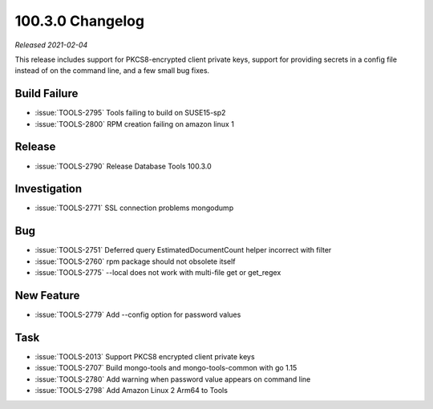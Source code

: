 .. _100.3.0-changelog:

100.3.0 Changelog
-----------------

*Released 2021-02-04*

This release includes support for PKCS8-encrypted client private keys,
support for providing secrets in a config file instead of on the command
line, and a few small bug fixes.

Build Failure
~~~~~~~~~~~~~

- :issue:`TOOLS-2795` Tools failing to build on SUSE15-sp2
- :issue:`TOOLS-2800` RPM creation failing on amazon linux 1

Release
~~~~~~~

- :issue:`TOOLS-2790` Release Database Tools 100.3.0

Investigation
~~~~~~~~~~~~~

- :issue:`TOOLS-2771` SSL connection problems mongodump

Bug
~~~

- :issue:`TOOLS-2751` Deferred query EstimatedDocumentCount helper incorrect with filter
- :issue:`TOOLS-2760` rpm package should not obsolete itself
- :issue:`TOOLS-2775` --local does not work with multi-file get or get_regex

New Feature
~~~~~~~~~~~

- :issue:`TOOLS-2779` Add --config option for password values

Task
~~~~

- :issue:`TOOLS-2013` Support PKCS8 encrypted client private keys
- :issue:`TOOLS-2707` Build mongo-tools and mongo-tools-common with go 1.15
- :issue:`TOOLS-2780` Add warning when password value appears on command line
- :issue:`TOOLS-2798` Add Amazon Linux 2 Arm64 to Tools